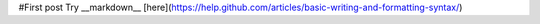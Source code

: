 .. title: First post
.. slug: first-post
.. date: 2016-02-22 00:58:01 UTC-05:00
.. tags: 
.. category: 
.. link: 
.. description: 
.. type: text

#First post
Try __markdown__ [here](https://help.github.com/articles/basic-writing-and-formatting-syntax/)